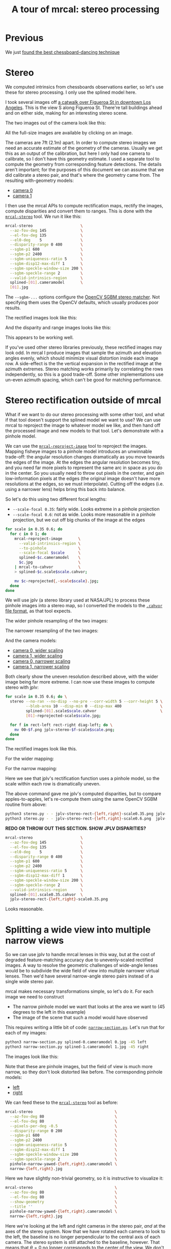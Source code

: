 #+title: A tour of mrcal: stereo processing
#+OPTIONS: toc:t

* Previous
We just [[file:tour-choreography.org][found the best chessboard-dancing technique]]

* Stereo
We computed intrinsics from chessboards observations earlier, so let's use these
for stereo processing. I only use the splined model here.

I took several images off [[https://www.openstreetmap.org/#map=19/34.05565/-118.25333][a catwalk over Figueroa St in downtown Los Angeles]].
This is the view S along Figueroa St. There're tall buildings ahead and on
either side, making for an interesting stereo scene.

#+begin_src sh :exports none :eval no-export
# all the images downsampled for view on the page like this
for img ( data/figueroa-overpass-looking-S/{[01].jpg,[01]-reprojected-scale*.jpg,jplv-stereo-rect-*-scale*.png,rectified[01]-*.jpg~*narrow*,{range,disparity}-*.png~*narrow*} ) { convert $img -scale 12% ${img:t:r}.downsampled.${img:e} }

for img ( data/figueroa-overpass-looking-S/{rectified[01]-narrow.jpg,narrow-{left,right}.jpg,{range,disparity}-narrow.png} ) { convert $img -scale 25% ${img:t:r}.downsampled.${img:e} }
#+end_src

The two images out of the camera look like this:

[[file:external/data/figueroa-overpass-looking-S/0.jpg][file:external/figures/stereo/0.downsampled.jpg]]
[[file:external/data/figueroa-overpass-looking-S/1.jpg][file:external/figures/stereo/1.downsampled.jpg]]

All the full-size images are available by clicking on an image.

The cameras are 7ft (2.1m) apart. In order to compute stereo images we need an
accurate estimate of the geometry of the cameras. Usually we get this as an
output of the calibration, but here I only had one camera to calibrate, so I
don't have this geometry estimate. I used a separate tool to compute the
geometry from corresponding feature detections. The details aren't important;
for the purposes of this document we can assume that we did calibrate a stereo
pair, and that's where the geometry came from. The resulting with-geometry
models:

- [[file:external/data/figueroa-overpass-looking-S/splined-0.cameramodel][camera 0]]
- [[file:external/data/figueroa-overpass-looking-S/splined-1.cameramodel][camera 1]]

#+begin_src sh :exports none :eval no-export

# How did I make these? Like this!


# I reprojected the images to a pinhole model

for s (0.6 0.35) { for what (splined opencv8) { ~/projects/mrcal/mrcal-reproject-image -f --to-pinhole --scale-focal $s data/board/$what.cameramodel data/figueroa-overpass-looking-S/[01].jpg | ~/projects/mrcal/mrcal-to-cahvor > data/figueroa-overpass-looking-S/$what.pinhole.scale$s.cahvor; for c (0 1) { mv data/figueroa-overpass-looking-S/{$c-reprojected.jpg,$c.$what.pinhole.scale$s.jpg} } } }



# Then I computed a few features on the pavement

# Then I constructed a homography from those features using
# cv2.findHomography(), and fed that to img-any to find lots of features on the
# pavement:

~/jpl/img_any/binsrc/feature_track -L0 -T2200 -C6000 -R1800 -M 2000 -H data/figueroa-overpass-looking-S/homography.initial.scale0.6.txt data/figueroa-overpass-looking-S/[01].opencv8.pinhole.scale0.6.jpg | vnl-filter 'Corner1>500' 'Feat1x>1000' 'Feat2x>1000' > data/figueroa-overpass-looking-S/features.imgany.scale0.6.vnl

# Then I transformed those features back to the input image coords
paste \
  <( < data/figueroa-overpass-looking-S/features.imgany.scale0.6.vnl vnl-filter -p Feat1x,Feat1y | ~/projects/mrcal/mrcal-reproject-points --intrinsics-only data/figueroa-overpass-looking-S/opencv8.pinhole.scale0.6.cahvor data/board/opencv8.cameramodel) \
  <( < data/figueroa-overpass-looking-S/features.imgany.scale0.6.vnl vnl-filter -p Feat2x,Feat2y | ~/projects/mrcal/mrcal-reproject-points --intrinsics-only data/figueroa-overpass-looking-S/opencv8.pinhole.scale0.6.cahvor data/board/opencv8.cameramodel) > \
  data/figueroa-overpass-looking-S/features.imgany.inputimage.vnl

# And THEN I could use deltapose to compute extrinsics

D=data/figueroa-overpass-looking-S;

rm -f $D/{splined,opencv8}-{0,1}.cameramodel;

for what (splined opencv8) { PYTHONPATH=/home/dima/projects/mrcal:/home/dima/jpl/img_any LD_LIBRARY_PATH=/home/dima/projects/mrcal ~/jpl/deltapose-lite/calibrate-extrinsics --skip-outlier-rejection \
--correspondences <( < data/figueroa-overpass-looking-S/features.imgany.inputimage.vnl vnl-filter 'y1<3200 && y2<3200') --regularization t --seedrt01 0 0 0 $((7.*12*2.54/100)) 0 0 --cam0pose identity --observed-pixel-uncertainty 1 data/board/$what.cameramodel{,} && zmv -W 'camera-*.cameramodel' $D/$what-\*.cameramodel }
#+end_src

I then use the mrcal APIs to compute rectification maps, rectify the images,
compute disparities and convert them to ranges. This is done with the
[[file:mrcal-stereo.html][=mrcal-stereo=]] tool. We run it like this:

#+begin_src sh
mrcal-stereo                     \
  --az-fov-deg 145               \
  --el-fov-deg 135               \
  --el0-deg    5                 \
  --disparity-range 0 400        \
  --sgbm-p1 600                  \
  --sgbm-p2 2400                 \
  --sgbm-uniqueness-ratio 5      \
  --sgbm-disp12-max-diff 1       \
  --sgbm-speckle-window-size 200 \
  --sgbm-speckle-range 2         \
  --valid-intrinsics-region      \
  splined-[01].cameramodel       \
  [01].jpg
#+end_src
#+begin_src sh :exports none :eval no-export
D=doc/out/external/data/figueroa-overpass-looking-S/

mrcal-stereo                     \
  --az-fov-deg 145               \
  --el-fov-deg 135               \
  --el0-deg    5                 \
  --disparity-range 0 400        \
  --sgbm-p1 600                  \
  --sgbm-p2 2400                 \
  --sgbm-uniqueness-ratio 5      \
  --sgbm-disp12-max-diff 1       \
  --sgbm-speckle-window-size 200 \
  --sgbm-speckle-range 2         \
  --valid-intrinsics-region      \
  --outdir /tmp                  \
  $D/splined-[01].cameramodel    \
  $D/[01].jpg

zmv -f -W \
  '/tmp/[01]-rectified.png' \
  'doc/out/external/figures/stereo/rectified[01]-splined.png'

mv \
  /tmp/0-disparity.png \
  doc/out/external/figures/stereo/disparity-splined.png

mv \
  /tmp/0-range.png \
  doc/out/external/figures/stereo/range-splined.png

for img ( doc/out/external/figures/stereo/{rectified[01],disparity,range}-splined.png ) { \
  convert $img -scale 12% ${img:r}.downsampled.${img:e}
}
#+end_src

The =--sgbm-...= options configure the [[https://docs.opencv.org/4.5.3/d2/d85/classcv_1_1StereoSGBM.html][OpenCV SGBM stereo matcher]]. Not
specifying them uses the OpenCV defaults, which usually produces poor results.

The rectified images look like this:

[[file:external/figures/stereo/rectified0-splined.png][file:external/figures/stereo/rectified0-splined.downsampled.png]]
[[file:external/figures/stereo/rectified1-splined.png][file:external/figures/stereo/rectified1-splined.downsampled.png]]

And the disparity and range images looks like this:

[[file:external/figures/stereo/disparity-splined.png][file:external/figures/stereo/disparity-splined.downsampled.png]]
[[file:external/figures/stereo/range-splined.png][file:external/figures/stereo/range-splined.downsampled.png]]

This appears to be working well.

If you've used other stereo libraries previously, these rectified images may
look odd. In mrcal I produce images that sample the azimuth and elevation angles
evenly, which should minimize visual distortion inside each image row. A
side-effect is the the vertical expansion in the rectified image at the azimuth
extremes. Stereo matching works primarily by correlating the rows independently,
so this is a good trade-off. Some other implementations use un-even azimuth
spacing, which can't be good for matching performance.

* ranged pixels ground-truth                                       :noexport:
**** Buildings
top of Paul Hastings building. 530m away horizontally, 200m vertically: 566m away
https://en.wikipedia.org/wiki/City_National_Plaza

top of 7th/metro building at 7th/figueroa: 860m horizontally, 108m vertically: 870m
Figueroa Tower
https://www.emporis.com/buildings/116486/figueroa-tower-los-angeles-ca-usa

Top of library tower at 5th/figueroa. 513m horizontally, 300m vertically: 594

Near the top of the wilshire grand: 825m horizontall 250m vertically: 862
http://www.skyscrapercenter.com/building/wilshire-grand-center/9686

Near the top of the N Wells Fargo plaza building. 337m horizontally, 220m vertically: 402m
https://en.wikipedia.org/wiki/Wells_Fargo_Center_(Los_Angeles)

Los Angeles Center studios ~ 50m tall, on a hill. 520m horizontally: 522m

333 S Beaudry building. 291m horizontally 111m vertically: 311m
https://www.emporis.com/buildings/116570/beaudry-center-los-angeles-ca-usa

**** tests

Command to test all the ranges

#+begin_src sh :exports none :eval no-export
what=opencv8; (
./mrcal-triangulate $D/$what-[01].cameramodel $D/[01].jpg 2874 1231 --range-estimate 566 --search-radius 10
./mrcal-triangulate $D/$what-[01].cameramodel $D/[01].jpg 2968 1767 --range-estimate 870 --search-radius 10
./mrcal-triangulate $D/$what-[01].cameramodel $D/[01].jpg 1885 864  --range-estimate 594 --search-radius 10
./mrcal-triangulate $D/$what-[01].cameramodel $D/[01].jpg 3090 1384 --range-estimate 862 --search-radius 10
./mrcal-triangulate $D/$what-[01].cameramodel $D/[01].jpg  541  413 --range-estimate 402 --search-radius 10
./mrcal-triangulate $D/$what-[01].cameramodel $D/[01].jpg 4489 1631 --range-estimate 522 --search-radius 10
./mrcal-triangulate $D/$what-[01].cameramodel $D/[01].jpg 5483  930 --range-estimate 311 --search-radius 10
./mrcal-triangulate $D/$what-[01].cameramodel $D/[01].jpg 5351  964 --range-estimate 311 --search-radius 10
) | egrep 'q1|Range'
#+end_src

=tst.py= to just look at a set of ranged features, and to compute the extrinsics
with a simple procrustes fit. Bypasses deltapose entirely. Works ok, but not
amazingly well

#+begin_src python :exports none :eval no-export
#!/usr/bin/python3

import sys
import numpy as np
import numpysane as nps

sys.path[:0] = '/home/dima/projects/mrcal',
sys.path[:0] = '/home/dima/jpl/deltapose-lite',
sys.path[:0] = '/home/dima/jpl/img_any',
import mrcal

model_intrinsics = mrcal.cameramodel('data/board/splined.cameramodel')
t01              = np.array((7.*12*2.54/100, 0, 0))  # 7ft separation on the x

xy_xy_range = \
    np.array((

        (2874, 1231, 2831.68164062, 1233.9498291,  566.0),
        (2968, 1767, 2916.48388672, 1771.91601562, 870.0),
        (1885, 864,  1851.86499023, 843.52398682,  594.0),
        (3090, 1384, 3046.8894043,  1391.49401855, 862.0),
        (541,  413,  513.77832031,  355.37588501,  402.0),
        (4489, 1631, 4435.24023438, 1665.17492676, 522.0),
        (5483, 930,  5435.96582031, 987.39813232,  311.0),
        (5351, 964,  5304.21630859, 1018.49682617, 311.0),

        # Ranged pavement points. These don't appear to help
        (3592.350428, 3199.133514, 3198.330034, 3227.890159, 14.6),
        (3483.817362, 3094.172913, 3117.605605, 3115.684005, 15.76),
 ))

xy_xy = None
#xy_xy = np.array(( (3483.817362, 3094.172913,	3117.605605, 3115.684005),))





q0 = xy_xy_range[:,0:2]
q1 = xy_xy_range[:,2:4]
r  = xy_xy_range[:,(4,)]

# Points observed by camera0, represented in camera1 frame
p0 = mrcal.unproject(q0, *model_intrinsics.intrinsics(), normalize=True)*r - t01

# The unit observation vectors from the two cameras, observed in camera1. These
# must match via a rotation
v0 = p0 / nps.dummy(nps.mag(p0), -1)
v1 = mrcal.unproject(q1, *model_intrinsics.intrinsics(), normalize=True)

R01  = mrcal.align_procrustes_vectors_R01(v0,v1)
Rt01 = nps.glue(R01, t01, axis=-2)


if xy_xy is not None:
    import deltapose_lite
    rt10 = mrcal.rt_from_Rt(mrcal.invert_Rt(Rt01))
    p = \
        deltapose_lite.compute_3d_intersection_lindstrom(rt10,
                                                         model_intrinsics.intrinsics(),
                                                         model_intrinsics.intrinsics(),
                                                         xy_xy[:,0:2],
                                                         xy_xy[:,2:4],)
    print(nps.mag(p))
    sys.exit()


model0 = mrcal.cameramodel(model_intrinsics)
model0.extrinsics_Rt_toref(mrcal.identity_Rt())
model0.write('/tmp/0.cameramodel')

model1 = mrcal.cameramodel(model_intrinsics)
model1.extrinsics_Rt_toref( Rt01 )
model1.write('/tmp/1.cameramodel')
#+end_src

* Stereo rectification outside of mrcal
:PROPERTIES:
:CUSTOM_ID: stereo-without-mrcal
:END:

What if we want to do our stereo processing with some other tool, and what if
that tool doesn't support the splined model we want to use? We can use mrcal to
reproject the image to whatever model we like, and then hand off the processed
image and new models to that tool. Let's demonstrate with a pinhole model.

We can use the [[file:mrcal-reproject-image.html][=mrcal-reproject-image=]] tool to reproject the images. Mapping
fisheye images to a pinhole model introduces an unwinnable trade-off: the
angular resolution changes dramatically as you move towards the edges of the
image. At the edges the angular resolution becomes tiny, and you need far more
pixels to represent the same arc in space as you do in the center. So you
usually need to throw out pixels in the center, and gain low-information pixels
at the edges (the original image doesn't have more resolutions at the edges, so
we must interpolate). Cutting off the edges (i.e. using a narrower lens) helps
bring this back into balance.

So let's do this using two different focal lengths:

- =--scale-focal 0.35=: fairly wide. Looks extreme in a pinhole projection
- =--scale-focal 0.6=: not as wide. Looks more reasonable in a pinhole
  projection, but we cut off big chunks of the image at the edges

#+begin_src sh
for scale in 0.35 0.6; do
  for c in 0 1; do
    mrcal-reproject-image       \
      --valid-intrinsics-region \
      --to-pinhole              \
      --scale-focal $scale      \
      splined-$c.cameramodel    \
      $c.jpg                    \
    | mrcal-to-cahvor           \
    > splined-$c.scale$scale.cahvor;

    mv $c-reprojected{,-scale$scale}.jpg;
  done
done
#+end_src

We will use jplv (a stereo library used at NASA/JPL) to process these pinhole
images into a stereo map, so I converted the models to the [[file:cameramodels.org::#cameramodel-file-formats][=.cahvor= file
format]], as that tool expects.

The wider pinhole resampling of the two images:

[[file:external/data/figueroa-overpass-looking-S/0-reprojected-scale0.35.jpg][file:external/figures/stereo/0-reprojected-scale0.35.downsampled.jpg]]
[[file:external/data/figueroa-overpass-looking-S/1-reprojected-scale0.35.jpg][file:external/figures/stereo/1-reprojected-scale0.35.downsampled.jpg]]

The narrower resampling of the two images:

[[file:external/data/figueroa-overpass-looking-S/0-reprojected-scale0.6.jpg][file:external/figures/stereo/0-reprojected-scale0.6.downsampled.jpg]]
[[file:external/data/figueroa-overpass-looking-S/1-reprojected-scale0.6.jpg][file:external/figures/stereo/1-reprojected-scale0.6.downsampled.jpg]]

And the camera models:

- [[file:external/data/figueroa-overpass-looking-S/splined-0.scale0.35.cahvor][camera 0, wider scaling]]
- [[file:external/data/figueroa-overpass-looking-S/splined-1.scale0.35.cahvor][camera 1, wider scaling]]
- [[file:external/data/figueroa-overpass-looking-S/splined-0.scale0.6.cahvor][camera 0, narrower scaling]]
- [[file:external/data/figueroa-overpass-looking-S/splined-1.scale0.6.cahvor][camera 1, narrower scaling]]

Both clearly show the uneven resolution described above, with the wider image
being far more extreme. I can now use these images to compute stereo with jplv:

#+begin_src sh
for scale in 0.35 0.6; do \
  stereo --no-ran --no-disp --no-pre --corr-width 5 --corr-height 5 \
         --blob-area 10 --disp-min 0 --disp-max 400                 \
         splined-[01].scale$scale.cahvor                            \
         [01]-reprojected-scale$scale.jpg;

  for f in rect-left rect-right diag-left; do \
    mv 00-$f.png jplv-stereo-$f-scale$scale.png;
  done
done
#+end_src

The rectified images look like this.

For the wider mapping:

[[file:external/data/figueroa-overpass-looking-S/jplv-stereo-rect-left-scale0.35.png][file:external/figures/stereo/jplv-stereo-rect-left-scale0.35.downsampled.png]]
[[file:external/data/figueroa-overpass-looking-S/jplv-stereo-rect-right-scale0.35.png][file:external/figures/stereo/jplv-stereo-rect-right-scale0.35.downsampled.png]]

For the narrow mapping:

[[file:external/data/figueroa-overpass-looking-S/jplv-stereo-rect-left-scale0.6.png][file:external/figures/stereo/jplv-stereo-rect-left-scale0.6.downsampled.png]]
[[file:external/data/figueroa-overpass-looking-S/jplv-stereo-rect-right-scale0.6.png][file:external/figures/stereo/jplv-stereo-rect-right-scale0.6.downsampled.png]]

Here we see that jplv's rectification function uses a pinhole model, so the
scale within each row is dramatically uneven.

The above command gave me jplv's computed disparities, but to compare
apples-to-apples, let's re-compute them using the same OpenCV SGBM routine from
above:

#+begin_src sh
python3 stereo.py - - jplv-stereo-rect-{left,right}-scale0.35.png jplv-scale0.35
python3 stereo.py - - jplv-stereo-rect-{left,right}-scale0.6.png  jplv-scale0.6
#+end_src

*REDO OR THROW OUT THIS SECTION. SHOW JPLV DISPARITIES?*

#+begin_src sh
mrcal-stereo                     \
  --az-fov-deg 145               \
  --el-fov-deg 135               \
  --el0-deg    5                 \
  --disparity-range 0 400        \
  --sgbm-p1 600                  \
  --sgbm-p2 2400                 \
  --sgbm-uniqueness-ratio 5      \
  --sgbm-disp12-max-diff 1       \
  --sgbm-speckle-window-size 200 \
  --sgbm-speckle-range 2         \
  --valid-intrinsics-region      \
  splined-[01].scale0.35.cahvor  \
  jplv-stereo-rect-{left,right}-scale0.35.png
#+end_src
#+begin_src sh :exports none :eval no-export
zmv -f -W \
  '/tmp/[01]-rectified.png' \
  'doc/out/external/figures/stereo/rectified[01]-splined.png'

mv \
  /tmp/0-disparity.png \
  doc/out/external/figures/stereo/disparity-splined.png

mv \
  /tmp/0-range.png \
  doc/out/external/figures/stereo/range-splined.png

for img ( doc/out/external/figures/stereo/{rectified[01],disparity,range}-splined.png ) { \
  convert $img -scale 12% ${img:r}.downsampled.${img:e}
}
#+end_src

[[file:external/data/figueroa-overpass-looking-S/disparity-jplv-scale0.35.png][file:external/figures/stereo/disparity-jplv-scale0.35.downsampled.png]]
[[file:external/data/figueroa-overpass-looking-S/disparity-jplv-scale0.6.png][file:external/figures/stereo/disparity-jplv-scale0.6.downsampled.png]]

Looks reasonable.

* Splitting a wide view into multiple narrow views
:PROPERTIES:
:CUSTOM_ID: stereo-narrow
:END:

So we can use jplv to handle mrcal lenses in this way, but at the cost of
degraded feature-matching accuracy due to unevenly-scaled rectified images. A
way to resolve the geometric challenges of wide-angle lenses would be to
subdivide the wide field of view into multiple narrower virtual lenses. Then
we'd have several narrow-angle stereo pairs instead of a single wide stereo
pair.

mrcal makes necessary transformations simple, so let's do it. For
each image we need to construct

- The narrow pinhole model we want that looks at the area we want to (45 degrees
  to the left in this example)
- The image of the scene that such a model would have observed

This requires writing a little bit of code: [[https://www.github.com/dkogan/mrcal/blob/master/doc/narrow-section.py][=narrow-section.py=]]. Let's run that
for each of my images:

#+begin_src sh
python3 narrow-section.py splined-0.cameramodel 0.jpg -45 left
python3 narrow-section.py splined-1.cameramodel 1.jpg -45 right
#+end_src
#+begin_src sh :exports none :eval no-export
D=doc/out/external/data/figueroa-overpass-looking-S/
PYTHONPATH=/home/dima/projects/mrcal python3 doc/narrow-section.py $D/splined-0.cameramodel $D/0.jpg -45 left
PYTHONPATH=/home/dima/projects/mrcal python3 doc/narrow-section.py $D/splined-1.cameramodel $D/1.jpg -45 right

mv                                                     \
    /tmp/narrow-{left,right}.jpg                       \
    /tmp/pinhole-narrow-yawed-{left,right}.cameramodel \
    $D

for img ( $D/narrow-{left,right}.jpg ) { \
  convert $img -scale 12% doc/out/external/figures/stereo/${img:r:t}.downsampled.${img:e}
}
#+end_src

The images look like this:

[[file:external/data/figueroa-overpass-looking-S/narrow-left.jpg][file:external/figures/stereo/narrow-left.downsampled.jpg]]
[[file:external/data/figueroa-overpass-looking-S/narrow-right.jpg][file:external/figures/stereo/narrow-right.downsampled.jpg]]

Note that these are pinhole images, but the field of view is much more narrow,
so they don't look distorted like before. The corresponding pinhole models:

- [[file:external/data/figueroa-overpass-looking-S/pinhole-narrow-yawed-left.cameramodel][left]]
- [[file:external/data/figueroa-overpass-looking-S/pinhole-narrow-yawed-right.cameramodel][right]]

We can feed these to the [[file:mrcal-stereo.html][=mrcal-stereo=]] tool as before:

#+begin_src sh
mrcal-stereo                                    \
  --az-fov-deg 80                               \
  --el-fov-deg 80                               \
  --pixels-per-deg -0.5                         \
  --disparity-range 0 200                       \
  --sgbm-p1 600                                 \
  --sgbm-p2 2400                                \
  --sgbm-uniqueness-ratio 5                     \
  --sgbm-disp12-max-diff 1                      \
  --sgbm-speckle-window-size 200                \
  --sgbm-speckle-range 2                        \
  pinhole-narrow-yawed-{left,right}.cameramodel \
  narrow-{left,right}.jpg
#+end_src
#+begin_src sh :exports none :eval no-export
D=doc/out/external/data/figueroa-overpass-looking-S/

./mrcal-stereo                                    \
  --az-fov-deg 80                               \
  --el-fov-deg 80                               \
  --pixels-per-deg -0.5                         \
  --disparity-range 0 200                       \
  --sgbm-p1 600                                 \
  --sgbm-p2 2400                                \
  --sgbm-uniqueness-ratio 5                     \
  --sgbm-disp12-max-diff 1                      \
  --sgbm-speckle-window-size 200                \
  --sgbm-speckle-range 2                        \
  --outdir /tmp                                 \
  $D/pinhole-narrow-yawed-{left,right}.cameramodel \
  $D/narrow-{left,right}.jpg

mv \
  /tmp/narrow-left-rectified.png \
  $D/rectified0-narrow.png

mv \
  /tmp/narrow-right-rectified.png \
  $D/rectified1-narrow.png

mv \
  /tmp/narrow-left-disparity.png \
  $D/disparity-narrow.png

mv \
  /tmp/narrow-left-range.png \
  $D/range-narrow.png

for img ( $D/{rectified[01],disparity,range}-narrow.png ) { \
  convert $img -scale 12% doc/out/external/figures/stereo/${img:r:t}.downsampled.${img:e}
}
#+end_src

Here we have slightly non-trivial geometry, so it is instructive to visualize
it:

#+begin_src sh
mrcal-stereo                                    \
  --az-fov-deg 80                               \
  --el-fov-deg 80                               \
  --show-geometry                               \
  --title ''                                    \
  pinhole-narrow-yawed-{left,right}.cameramodel \
  narrow-{left,right}.jpg
#+end_src
#+begin_src sh :exports none :eval no-export
D=doc/out/external/data/figueroa-overpass-looking-S/

./mrcal-stereo                                    \
  --az-fov-deg 80                               \
  --el-fov-deg 80                               \
  --show-geometry \
  --title '' \
  --terminal 'svg size 800,600 noenhanced solid dynamic font ",14"' \
  --hardcopy doc/out/external/figures/stereo/stereo-geometry-narrow.svg \
  $D/pinhole-narrow-yawed-{left,right}.cameramodel \
  $D/narrow-{left,right}.jpg
#+end_src

[[file:external/figures/stereo/stereo-geometry-narrow.svg]]

Here we're looking at the left and right cameras in the stereo pair, /and/ at
the axes of the stereo system. Now that we have rotated each camera to look to
the left, the baseline is no longer perpendicular to the central axis of each
camera. The stereo system is still attached to the baseline, however. That means
that $\theta = 0$ no longer corresponds to the center of the view. We don't need
to care, however: [[file:mrcal-python-api-reference.html#-stereo_rectify_prepare][=mrcal.stereo_rectify_prepare()=]] figures that out, and
compensates.

And we get nice-looking rectified images:

[[file:external/data/figueroa-overpass-looking-S/rectified0-narrow.png][file:external/figures/stereo/rectified0-narrow.downsampled.png]]
[[file:external/data/figueroa-overpass-looking-S/rectified1-narrow.png][file:external/figures/stereo/rectified1-narrow.downsampled.png]]

And disparity and range images:

[[file:external/data/figueroa-overpass-looking-S/disparity-narrow.png][file:external/figures/stereo/disparity-narrow.downsampled.png]]
[[file:external/data/figueroa-overpass-looking-S/range-narrow.png][file:external/figures/stereo/range-narrow.downsampled.png]]

And this is despite running pinhole-reprojected stereo from a very wide lens.

* Range accuracy                                                   :noexport:
:PROPERTIES:
:CUSTOM_ID: stereo-range-accuracy
:END:
A good punchline to all this would be to show that we can now get great ranges,
and the splined model does better than the =LENSMODEL_OPENCV8= model. I'm not
reporting this because the full propagation of uncertainty from the calibration
to the extrinsics estimation to ranging isn't implemented yet. And until that is
done, the results are only easily interpretable if the splined model does 1000
times better, which it does not. I will write that eventually.

